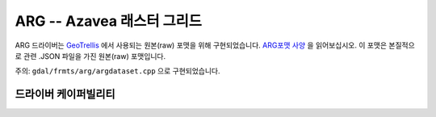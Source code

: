 .. _raster.arg:

================================================================================
ARG -- Azavea 래스터 그리드
================================================================================

.. shortname:: ARG

.. built_in_by_default::

ARG 드라이버는 `GeoTrellis <http://geotrellis.io/>`_ 에서 사용되는 원본(raw) 포맷을 위해 구현되었습니다. `ARG포맷 사양 <http://geotrellis.io/documentation/0.9.0/geotrellis/io/arg/>`_ 을 읽어보십시오. 이 포맷은 본질적으로 관련 .JSON 파일을 가진 원본(raw) 포맷입니다.

주의: ``gdal/frmts/arg/argdataset.cpp`` 으로 구현되었습니다.

드라이버 케이퍼빌리티
-------------------

.. supports_createcopy::

.. supports_create::

.. supports_georeferencing::

.. supports_virtualio::
